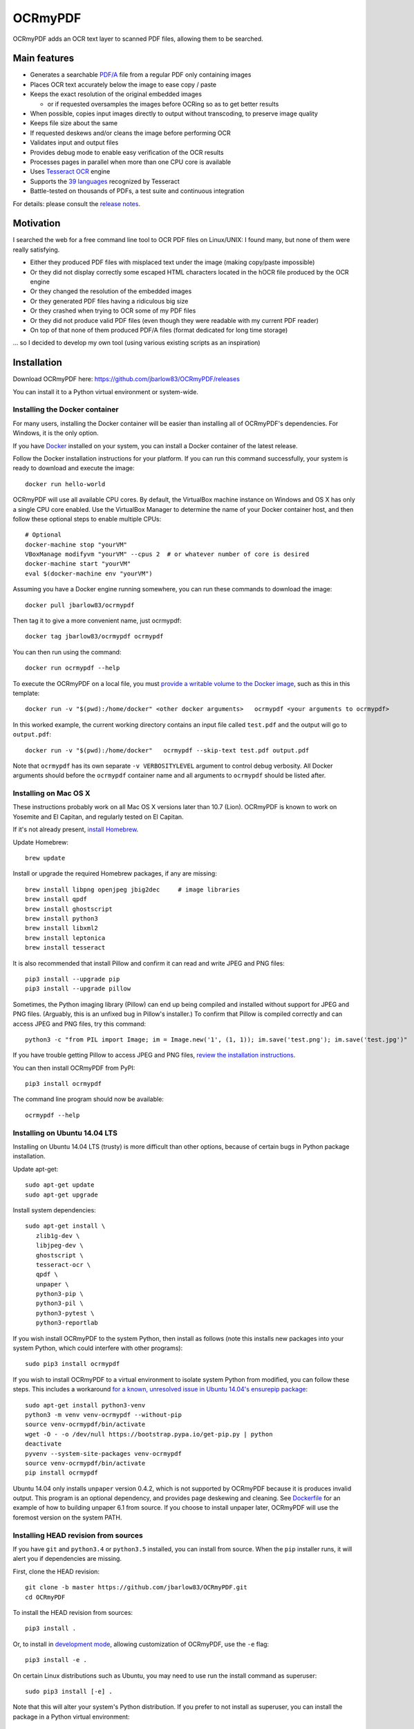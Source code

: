 OCRmyPDF
========

OCRmyPDF adds an OCR text layer to scanned PDF files, allowing them to
be searched.

Main features
-------------

-  Generates a searchable
   `PDF/A <https://en.wikipedia.org/?title=PDF/A>`__ file from a regular PDF
   only containing images
-  Places OCR text accurately below the image to ease copy / paste
-  Keeps the exact resolution of the original embedded images

   -  or if requested oversamples the images before OCRing so as to get
      better results

-  When possible, copies input images directly to output without transcoding,
   to preserve image quality
-  Keeps file size about the same
-  If requested deskews and/or cleans the image before performing OCR
-  Validates input and output files
-  Provides debug mode to enable easy verification of the OCR results
-  Processes pages in parallel when more than one CPU core is
   available
-  Uses `Tesseract OCR <https://github.com/tesseract-ocr/tesseract>`__ engine
-  Supports the `39 languages <https://code.google.com/p/tesseract-ocr/downloads/list>`__ recognized by Tesseract
-  Battle-tested on thousands of PDFs, a test suite and continuous integration

For details: please consult the `release notes <RELEASE_NOTES.rst>`__.

Motivation
----------

I searched the web for a free command line tool to OCR PDF files on
Linux/UNIX: I found many, but none of them were really satisfying.

-  Either they produced PDF files with misplaced text under the image (making copy/paste impossible) 
-  Or they did not display correctly some escaped HTML characters located in the hOCR file produced by the OCR engine 
-  Or they changed the resolution of the embedded images
-  Or they generated PDF files having a ridiculous big size
-  Or they crashed when trying to OCR some of my PDF files
-  Or they did not produce valid PDF files (even though they were readable with my current PDF reader)
-  On top of that none of them produced PDF/A files (format dedicated for long time storage)

... so I decided to develop my own tool (using various existing scripts
as an inspiration)

Installation
------------

Download OCRmyPDF here: https://github.com/jbarlow83/OCRmyPDF/releases

You can install it to a Python virtual environment or system-wide. 

Installing the Docker container
~~~~~~~~~~~~~~~~~~~~~~~~~~~~~~~

For many users, installing the Docker container will be easier than installing all of OCRmyPDF's dependencies. For Windows, it is the only option.

If you have `Docker <https://docs.docker.com/>`__ installed on your system, you can install
a Docker container of the latest release.

Follow the Docker installation instructions for your platform.  If you can run this command
successfully, your system is ready to download and execute the image::

   docker run hello-world
   
OCRmyPDF will use all available CPU cores.  By default, the VirtualBox machine instance on Windows and OS X has only a single CPU core enabled. Use the VirtualBox Manager to determine the name of your Docker container host, and then follow these optional steps to enable multiple CPUs::

   # Optional
   docker-machine stop "yourVM"
   VBoxManage modifyvm "yourVM" --cpus 2  # or whatever number of core is desired
   docker-machine start "yourVM"
   eval $(docker-machine env "yourVM")

Assuming you have a Docker engine running somewhere, you can run these commands to download
the image::

   docker pull jbarlow83/ocrmypdf

Then tag it to give a more convenient name, just ocrmypdf::

   docker tag jbarlow83/ocrmypdf ocrmypdf
  
You can then run using the command::

   docker run ocrmypdf --help
  
To execute the OCRmyPDF on a local file, you must `provide a writable volume to the Docker image <https://docs.docker.com/userguide/dockervolumes/>`__, such as this in this template::

   docker run -v "$(pwd):/home/docker" <other docker arguments>   ocrmypdf <your arguments to ocrmypdf>

In this worked example, the current working directory contains an input file called ``test.pdf`` and the output will go to ``output.pdf``:: 

   docker run -v "$(pwd):/home/docker"   ocrmypdf --skip-text test.pdf output.pdf

Note that ``ocrmypdf`` has its own separate ``-v VERBOSITYLEVEL`` argument to control debug verbosity. All Docker arguments should before the ``ocrmypdf`` container name and all arguments to ``ocrmypdf`` should be listed after.

Installing on Mac OS X
~~~~~~~~~~~~~~~~~~~~~~

These instructions probably work on all Mac OS X versions later than 10.7 (Lion). OCRmyPDF is known to work on Yosemite and El Capitan, and regularly tested on El Capitan.

If it's not already present, `install Homebrew <http://brew.sh/>`__.

Update Homebrew::

   brew update
   
Install or upgrade the required Homebrew packages, if any are missing::

   brew install libpng openjpeg jbig2dec     # image libraries
   brew install qpdf
   brew install ghostscript
   brew install python3
   brew install libxml2
   brew install leptonica
   brew install tesseract
   
It is also recommended that install Pillow and confirm it can read and write JPEG and PNG files::

   pip3 install --upgrade pip
   pip3 install --upgrade pillow

Sometimes, the Python imaging library (Pillow) can end up being compiled and installed without support for JPEG and PNG files. (Arguably, this is an unfixed bug in Pillow's installer.) To confirm that Pillow is compiled correctly and can access JPEG and PNG files, try this command::

   python3 -c "from PIL import Image; im = Image.new('1', (1, 1)); im.save('test.png'); im.save('test.jpg')"

If you have trouble getting Pillow to access JPEG and PNG files, `review the installation instructions <https://pillow.readthedocs.org/installation.html>`__.

You can then install OCRmyPDF from PyPI::

   pip3 install ocrmypdf

The command line program should now be available::

   ocrmypdf --help

Installing on Ubuntu 14.04 LTS
~~~~~~~~~~~~~~~~~~~~~~~~~~~~~~

Installing on Ubuntu 14.04 LTS (trusty) is more difficult than other options, because of certain bugs in Python package installation.

Update apt-get::

   sudo apt-get update
   sudo apt-get upgrade
   
Install system dependencies::

   sudo apt-get install \
      zlib1g-dev \
      libjpeg-dev \
      ghostscript \
      tesseract-ocr \
      qpdf \
      unpaper \
      python3-pip \
      python3-pil \
      python3-pytest \
      python3-reportlab

If you wish install OCRmyPDF to the system Python, then install as follows (note this installs new packages
into your system Python, which could interfere with other programs)::

   sudo pip3 install ocrmypdf
   
If you wish to install OCRmyPDF to a virtual environment to isolate system Python from modified, you can
follow these steps.  This includes a workaround `for a known, unresolved issue in Ubuntu 14.04's ensurepip
package <http://www.thefourtheye.in/2014/12/Python-venv-problem-with-ensurepip-in-Ubuntu.html>`__::

   sudo apt-get install python3-venv
   python3 -m venv venv-ocrmypdf --without-pip
   source venv-ocrmypdf/bin/activate
   wget -O - -o /dev/null https://bootstrap.pypa.io/get-pip.py | python
   deactivate
   pyvenv --system-site-packages venv-ocrmypdf
   source venv-ocrmypdf/bin/activate
   pip install ocrmypdf

Ubuntu 14.04 only installs ``unpaper`` version 0.4.2, which is not supported by OCRmyPDF because it is produces invalid output. This program is an optional dependency, and provides page deskewing and cleaning. See `Dockerfile <Dockerfile>`__ for an example of how to building unpaper 6.1 from source. If you choose to install unpaper later, OCRmyPDF will use the foremost version on the system PATH.

      
Installing HEAD revision from sources
~~~~~~~~~~~~~~~~~~~~~~~~~~~~~~~~~~~~~

If you have ``git`` and ``python3.4`` or ``python3.5`` installed, you can install from source. When the ``pip`` installer runs,
it will alert you if dependencies are missing.

First, clone the HEAD revision::

   git clone -b master https://github.com/jbarlow83/OCRmyPDF.git
   cd OCRmyPDF

To install the HEAD revision from sources::

   pip3 install .

Or, to install in `development mode <https://pythonhosted.org/setuptools/setuptools.html#development-mode>`__, 
allowing customization of OCRmyPDF, use the ``-e`` flag::

   pip3 install -e .
   
On certain Linux distributions such as Ubuntu, you may need to use 
run the install command as superuser::

   sudo pip3 install [-e] .
   
Note that this will alter your system's Python distribution. If you prefer 
to not install as superuser, you can install the package in a Python virtual environment::

   git clone -b master https://github.com/jbarlow83/OCRmyPDF.git
   pyvenv venv
   source venv/bin/activate
   cd OCRmyPDF
   pip3 install .

However, ``ocrmypdf`` will only be accessible on the system PATH after
you activate the virtual environment.

To run the program::
   
   ocrmypdf --help

If not yet installed, the script will notify you about dependencies that
need to be installed. The script requires specific versions of the
dependencies. Older version than the ones mentioned in the release notes
are likely not to be compatible to OCRmyPDF.

Support
-------

In case you detect an issue, please:

-  Check if your issue is already known
-  If no problem report exists on github, please create one here:
   https://github.com/jbarlow83/OCRmyPDF/issues
-  Describe your problem thoroughly
-  Append the console output of the script when running the debug mode
   (``-v 1`` option)
-  If possible provide your input PDF file as well as the content of the
   temporary folder (using a file sharing service like
   www.file-upload.net)

Press & Media
-------------

-  `c't 1-2014, page 59 <http://www.heise.de/ct/inhalt/2014/1/58/>`__:
   Detailed presentation of OCRmyPDF v1.0 in the leading German IT
   magazine c't
-  `heise Open Source, 09/2014: Texterkennung mit
   OCRmyPDF <http://www.heise.de/-2356670>`__

Disclaimer
----------

The software is distributed on an "AS IS" BASIS, WITHOUT WARRANTIES OR
CONDITIONS OF ANY KIND, either express or implied.
